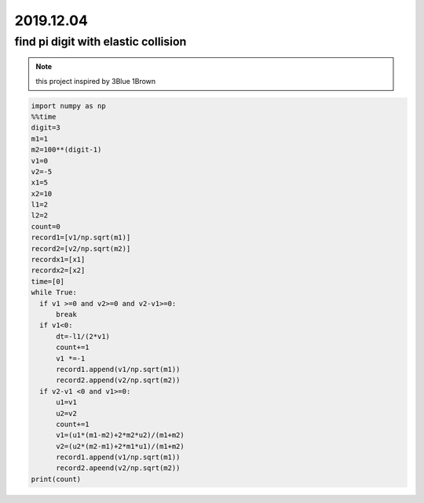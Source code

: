 2019.12.04
================


find pi digit with elastic collision
--------------------------------------

.. note::
    this project inspired by 3Blue 1Brown

.. code-block:: python

    import numpy as np
    %%time
    digit=3
    m1=1
    m2=100**(digit-1)
    v1=0
    v2=-5
    x1=5
    x2=10
    l1=2
    l2=2
    count=0
    record1=[v1/np.sqrt(m1)]
    record2=[v2/np.sqrt(m2)]
    recordx1=[x1]
    recordx2=[x2]
    time=[0]
    while True:
      if v1 >=0 and v2>=0 and v2-v1>=0:
          break
      if v1<0:
          dt=-l1/(2*v1)
          count+=1
          v1 *=-1
          record1.append(v1/np.sqrt(m1))
          record2.append(v2/np.sqrt(m2))
      if v2-v1 <0 and v1>=0:
          u1=v1
          u2=v2
          count+=1
          v1=(u1*(m1-m2)+2*m2*u2)/(m1+m2)
          v2=(u2*(m2-m1)+2*m1*u1)/(m1+m2)
          record1.append(v1/np.sqrt(m1))
          record2.apeend(v2/np.sqrt(m2))
    print(count)

.. image:: image/phase.png
